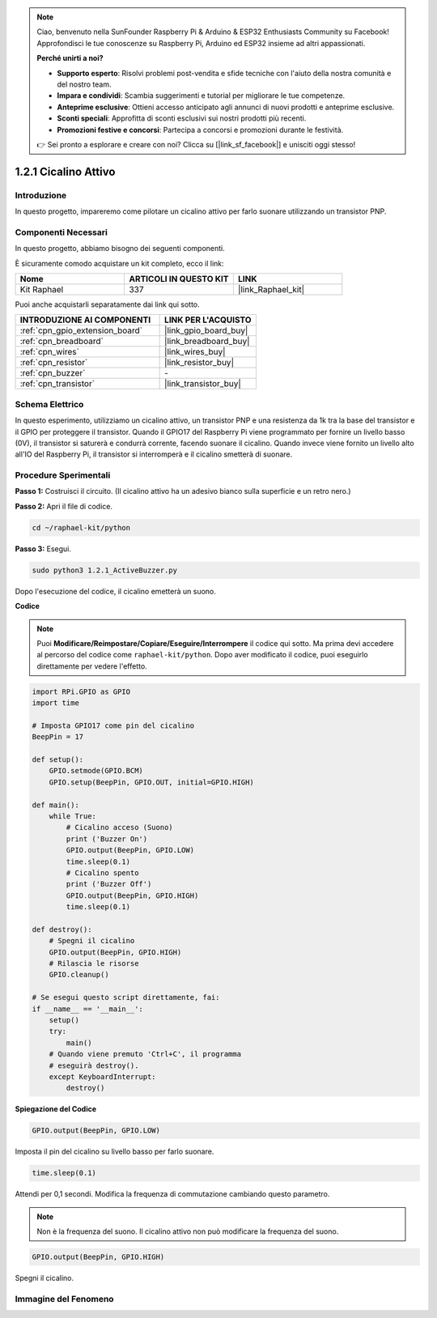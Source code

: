 .. note::

    Ciao, benvenuto nella SunFounder Raspberry Pi & Arduino & ESP32 Enthusiasts Community su Facebook! Approfondisci le tue conoscenze su Raspberry Pi, Arduino ed ESP32 insieme ad altri appassionati.

    **Perché unirti a noi?**

    - **Supporto esperto**: Risolvi problemi post-vendita e sfide tecniche con l'aiuto della nostra comunità e del nostro team.
    - **Impara e condividi**: Scambia suggerimenti e tutorial per migliorare le tue competenze.
    - **Anteprime esclusive**: Ottieni accesso anticipato agli annunci di nuovi prodotti e anteprime esclusive.
    - **Sconti speciali**: Approfitta di sconti esclusivi sui nostri prodotti più recenti.
    - **Promozioni festive e concorsi**: Partecipa a concorsi e promozioni durante le festività.

    👉 Sei pronto a esplorare e creare con noi? Clicca su [|link_sf_facebook|] e unisciti oggi stesso!

.. _1.2.1_py:

1.2.1 Cicalino Attivo
=========================

Introduzione
---------------

In questo progetto, impareremo come pilotare un cicalino attivo per farlo suonare 
utilizzando un transistor PNP.

Componenti Necessari
------------------------------

In questo progetto, abbiamo bisogno dei seguenti componenti.

.. image:: ../img/list_1.2.1.png

È sicuramente comodo acquistare un kit completo, ecco il link: 

.. list-table::
    :widths: 20 20 20
    :header-rows: 1

    *   - Nome	
        - ARTICOLI IN QUESTO KIT
        - LINK
    *   - Kit Raphael
        - 337
        - |link_Raphael_kit|

Puoi anche acquistarli separatamente dai link qui sotto.

.. list-table::
    :widths: 30 20
    :header-rows: 1

    *   - INTRODUZIONE AI COMPONENTI
        - LINK PER L'ACQUISTO

    *   - :ref:`cpn_gpio_extension_board`
        - |link_gpio_board_buy|
    *   - :ref:`cpn_breadboard`
        - |link_breadboard_buy|
    *   - :ref:`cpn_wires`
        - |link_wires_buy|
    *   - :ref:`cpn_resistor`
        - |link_resistor_buy|
    *   - :ref:`cpn_buzzer`
        - \-
    *   - :ref:`cpn_transistor`
        - |link_transistor_buy|


Schema Elettrico
--------------------

In questo esperimento, utilizziamo un cicalino attivo, un transistor PNP e una resistenza 
da 1k tra la base del transistor e il GPIO per proteggere il transistor. Quando il GPIO17 
del Raspberry Pi viene programmato per fornire un livello basso (0V), il transistor si 
saturerà e condurrà corrente, facendo suonare il cicalino. Quando invece viene fornito 
un livello alto all'IO del Raspberry Pi, il transistor si interromperà e il cicalino 
smetterà di suonare.

.. image:: ../img/image332.png


Procedure Sperimentali
--------------------------

**Passo 1:** Costruisci il circuito. (Il cicalino attivo ha un adesivo bianco sulla superficie e un retro nero.)

.. image:: ../img/image104.png

**Passo 2:** Apri il file di codice.

.. raw:: html

   <run></run>

.. code-block::

    cd ~/raphael-kit/python

**Passo 3:** Esegui.

.. raw:: html

   <run></run>

.. code-block::

    sudo python3 1.2.1_ActiveBuzzer.py

Dopo l'esecuzione del codice, il cicalino emetterà un suono.

**Codice**

.. note::

    Puoi **Modificare/Reimpostare/Copiare/Eseguire/Interrompere** il codice qui sotto. Ma prima devi accedere al percorso del codice come ``raphael-kit/python``. Dopo aver modificato il codice, puoi eseguirlo direttamente per vedere l'effetto.


.. raw:: html

    <run></run>

.. code-block:: python

    import RPi.GPIO as GPIO
    import time

    # Imposta GPIO17 come pin del cicalino
    BeepPin = 17

    def setup():
        GPIO.setmode(GPIO.BCM)
        GPIO.setup(BeepPin, GPIO.OUT, initial=GPIO.HIGH)

    def main():
        while True:
            # Cicalino acceso (Suono)
            print ('Buzzer On')
            GPIO.output(BeepPin, GPIO.LOW)
            time.sleep(0.1)
            # Cicalino spento
            print ('Buzzer Off')
            GPIO.output(BeepPin, GPIO.HIGH)
            time.sleep(0.1)

    def destroy():
        # Spegni il cicalino
        GPIO.output(BeepPin, GPIO.HIGH)
        # Rilascia le risorse
        GPIO.cleanup()   

    # Se esegui questo script direttamente, fai:
    if __name__ == '__main__':
        setup()
        try:
            main()
        # Quando viene premuto 'Ctrl+C', il programma
        # eseguirà destroy().
        except KeyboardInterrupt:
            destroy()

**Spiegazione del Codice**

.. code-block:: python

    GPIO.output(BeepPin, GPIO.LOW)

Imposta il pin del cicalino su livello basso per farlo suonare.  

.. code-block:: python

    time.sleep(0.1)

Attendi per 0,1 secondi. Modifica la frequenza di commutazione cambiando questo parametro. 

.. note::
    Non è la frequenza del suono. Il cicalino attivo non può modificare la frequenza del suono.

.. code-block:: python

    GPIO.output(BeepPin, GPIO.HIGH)

Spegni il cicalino.

Immagine del Fenomeno
---------------------------

.. image:: ../img/image105.jpeg
